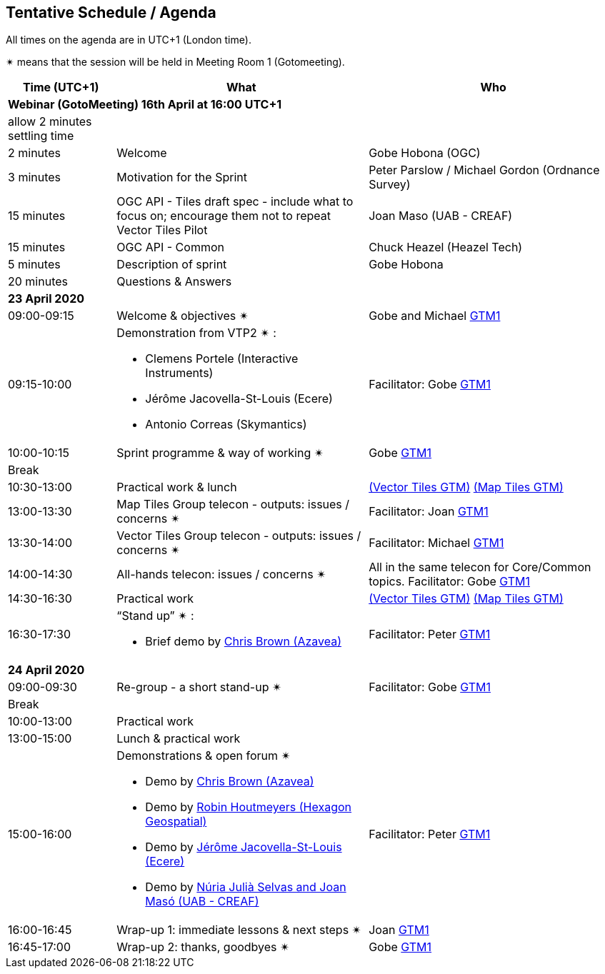 == Tentative Schedule / Agenda

All times on the agenda are in UTC+1 (London time).

&#10036; means that the session will be held in Meeting Room 1 (Gotomeeting).

[cols="3,7,7a",options="header",]
|===
|*Time* (UTC+1) |*What* |*Who*

3+|*Webinar (GotoMeeting) 16th April at 16:00 UTC+1*
|allow 2 minutes settling time| |
|2 minutes| Welcome | Gobe Hobona (OGC)
|3 minutes| Motivation for the Sprint | Peter Parslow / Michael Gordon (Ordnance Survey)
|15 minutes |OGC API - Tiles draft spec - include what to focus on; encourage them not to repeat Vector Tiles Pilot|Joan Maso (UAB - CREAF)
|15 minutes |OGC API - Common| Chuck Heazel (Heazel Tech)
|5 minutes |Description of sprint| Gobe Hobona
|20 minutes |Questions & Answers|
3+|*23 April 2020*
|09:00-09:15 |Welcome & objectives &#10036; |Gobe and Michael https://global.gotomeeting.com/join/693869741[GTM1]
|09:15-10:00 
a|
Demonstration from VTP2 &#10036; :

* Clemens Portele (Interactive Instruments)
* Jérôme Jacovella-St-Louis (Ecere)
* Antonio Correas (Skymantics)

|Facilitator: Gobe https://global.gotomeeting.com/join/693869741[GTM1]
|10:00-10:15 |Sprint programme & way of working &#10036; | Gobe https://global.gotomeeting.com/join/693869741[GTM1]
|Break ||
|10:30-13:00 |Practical work & lunch| https://global.gotomeeting.com/join/693869741[(Vector Tiles GTM)] https://www4.gotomeeting.com/join/332537477[(Map Tiles GTM)]
|13:00-13:30 | Map Tiles Group telecon - outputs: issues / concerns &#10036; | Facilitator: Joan https://global.gotomeeting.com/join/693869741[GTM1]
|13:30-14:00 | Vector Tiles Group telecon - outputs: issues / concerns &#10036; | Facilitator: Michael https://global.gotomeeting.com/join/693869741[GTM1]
|14:00-14:30 |All-hands telecon: issues / concerns &#10036; | All in the same telecon for Core/Common topics. Facilitator: Gobe https://global.gotomeeting.com/join/693869741[GTM1]
|14:30-16:30 |Practical work|https://global.gotomeeting.com/join/693869741[(Vector Tiles GTM)] https://www4.gotomeeting.com/join/332537477[(Map Tiles GTM)]
|16:30-17:30 
a|“Stand up” &#10036; :

* Brief demo by https://github.com/notthatbreezy[Chris Brown (Azavea)]

|Facilitator: Peter https://global.gotomeeting.com/join/693869741[GTM1]
3+|*24 April 2020*
|09:00-09:30 |Re-group - a short stand-up &#10036; |Facilitator: Gobe https://global.gotomeeting.com/join/693869741[GTM1]
|Break ||
|10:00-13:00 |Practical work|
|13:00-15:00 |Lunch & practical work|
|15:00-16:00 
a|Demonstrations & open forum &#10036; 

* Demo by https://github.com/notthatbreezy[Chris Brown (Azavea)]
* Demo by https://github.com/robinhoutmeyers[Robin Houtmeyers (Hexagon Geospatial)]
* Demo by https://github.com/jerstlouis[Jérôme Jacovella-St-Louis (Ecere)]
* Demo by https://github.com/NuriaJulia[Núria Julià Selvas and Joan Masó (UAB - CREAF)]

|Facilitator: Peter https://global.gotomeeting.com/join/693869741[GTM1]
|16:00-16:45 |Wrap-up 1: immediate lessons & next steps &#10036; |Joan https://global.gotomeeting.com/join/693869741[GTM1]
|16:45-17:00 |Wrap-up 2: thanks, goodbyes &#10036; |Gobe https://global.gotomeeting.com/join/693869741[GTM1]
|===


